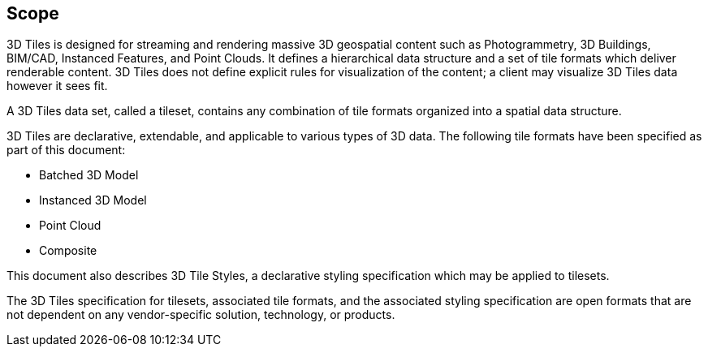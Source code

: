 
== Scope

3D Tiles is designed for streaming and rendering massive 3D geospatial content such as Photogrammetry, 3D Buildings, BIM/CAD, Instanced Features, and Point Clouds. It defines a hierarchical data structure and a set of tile formats which deliver renderable content. 3D Tiles does not define explicit rules for visualization of the content; a client may visualize 3D Tiles data however it sees fit.

A 3D Tiles data set, called a tileset, contains any combination of tile formats organized into a spatial data structure.

3D Tiles are declarative, extendable, and applicable to various types of 3D data. The following tile formats have been specified as part of this document:

* Batched 3D Model

* Instanced 3D Model

* Point Cloud

* Composite

This document also describes 3D Tile Styles, a declarative styling specification which may be applied to tilesets.

The 3D Tiles specification for tilesets, associated tile formats, and the associated styling specification are open formats that are not dependent on any vendor-specific solution, technology, or products.